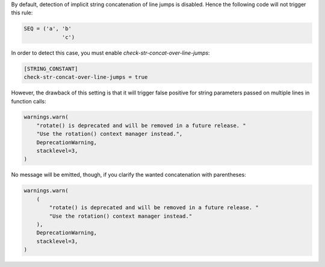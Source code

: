By default, detection of implicit string concatenation of line jumps is disabled.
Hence the following code will not trigger this rule:

.. code-block:: python

    SEQ = ('a', 'b'
                'c')

In order to detect this case, you must enable `check-str-concat-over-line-jumps`:

.. code-block:: toml

    [STRING_CONSTANT]
    check-str-concat-over-line-jumps = true

However, the drawback of this setting is that it will trigger false positive
for string parameters passed on multiple lines in function calls:

.. code-block:: python

    warnings.warn(
        "rotate() is deprecated and will be removed in a future release. "
        "Use the rotation() context manager instead.",
        DeprecationWarning,
        stacklevel=3,
    )

No message will be emitted, though, if you clarify the wanted concatenation with parentheses:

.. code-block:: python

    warnings.warn(
        (
            "rotate() is deprecated and will be removed in a future release. "
            "Use the rotation() context manager instead."
        ),
        DeprecationWarning,
        stacklevel=3,
    )
